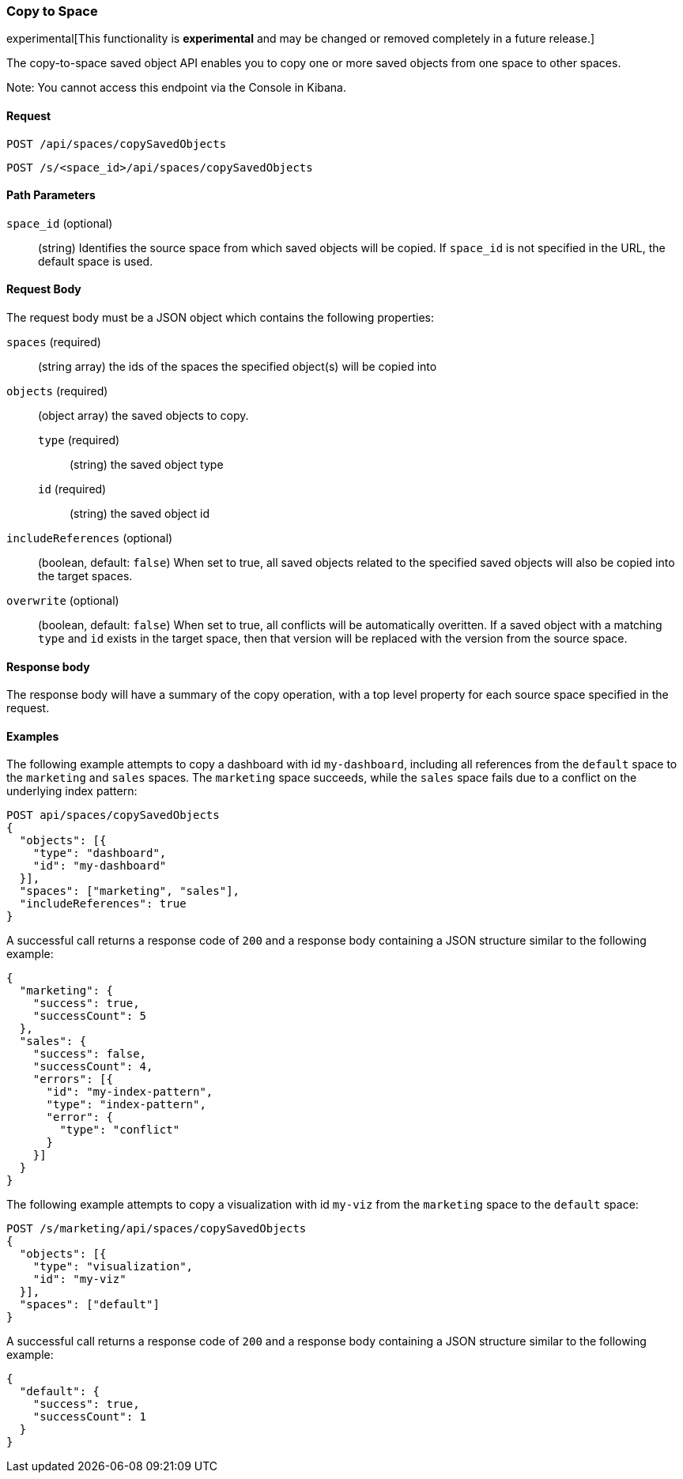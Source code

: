 [role="xpack"]
[[saved-objects-api-copy-to-space]]
=== Copy to Space

experimental[This functionality is *experimental* and may be changed or removed completely in a future release.]

The copy-to-space saved object API enables you to copy one or more saved objects from one space to other spaces.

Note: You cannot access this endpoint via the Console in Kibana.

==== Request

`POST /api/spaces/copySavedObjects`

`POST /s/<space_id>/api/spaces/copySavedObjects`

==== Path Parameters
`space_id` (optional)::
(string) Identifies the source space from which saved objects will be copied. If `space_id` is not specified in the URL, the default space is used.


==== Request Body

The request body must be a JSON object which contains the following properties:

`spaces` (required)::
  (string array) the ids of the spaces the specified object(s) will be copied into

`objects` (required)::
  (object array) the saved objects to copy.
  `type` (required) :::
    (string) the saved object type
  `id` (required) :::
    (string) the saved object id

`includeReferences` (optional)::
  (boolean, default: `false`) When set to true, all saved objects related to the specified saved objects will also be copied into the target spaces.

`overwrite` (optional)::
  (boolean, default: `false`) When set to true, all conflicts will be automatically overitten. If a saved object with a matching `type` and `id` exists in the target space, then that version will be replaced with the version from the source space.


==== Response body

The response body will have a summary of the copy operation, with a top level property for each source space specified in the request.


==== Examples

The following example attempts to copy a dashboard with id `my-dashboard`, including all references from the `default` space to the `marketing` and `sales` spaces. The `marketing` space succeeds, while the `sales` space fails due to a conflict on the underlying index pattern:

[source,js]
--------------------------------------------------
POST api/spaces/copySavedObjects
{
  "objects": [{
    "type": "dashboard",
    "id": "my-dashboard"
  }],
  "spaces": ["marketing", "sales"],
  "includeReferences": true
}
--------------------------------------------------
// KIBANA

A successful call returns a response code of `200` and a response body
containing a JSON structure similar to the following example:

[source,js]
--------------------------------------------------
{
  "marketing": {
    "success": true,
    "successCount": 5
  },
  "sales": {
    "success": false,
    "successCount": 4,
    "errors": [{
      "id": "my-index-pattern",
      "type": "index-pattern",
      "error": {
        "type": "conflict"
      }
    }]
  }
}
--------------------------------------------------


The following example attempts to copy a visualization with id `my-viz` from the `marketing` space to the `default` space:

[source,js]
--------------------------------------------------
POST /s/marketing/api/spaces/copySavedObjects
{
  "objects": [{
    "type": "visualization",
    "id": "my-viz"
  }],
  "spaces": ["default"]
}
--------------------------------------------------
// KIBANA

A successful call returns a response code of `200` and a response body
containing a JSON structure similar to the following example:

[source,js]
--------------------------------------------------
{
  "default": {
    "success": true,
    "successCount": 1
  }
}
--------------------------------------------------

